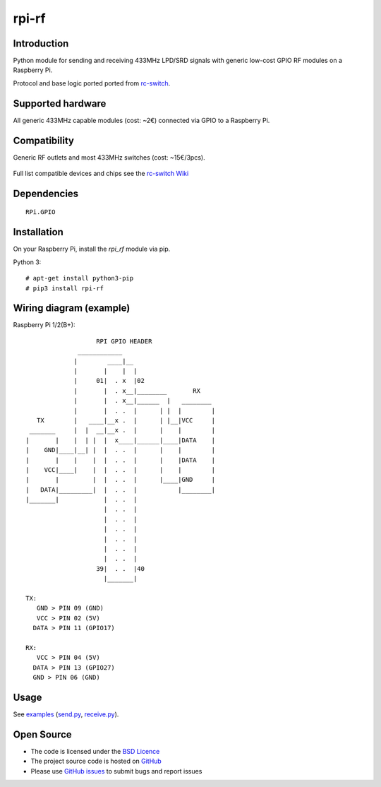 rpi-rf
======

Introduction
------------

Python module for sending and receiving 433MHz LPD/SRD signals with generic low-cost GPIO RF modules on a Raspberry Pi.

Protocol and base logic ported ported from `rc-switch`_.

Supported hardware
------------------

All generic 433MHz capable modules (cost: ~2€) connected via GPIO to a Raspberry Pi.

.. figure:: http://i.imgur.com/vG89UP9.jpg
   :alt: 433modules

Compatibility
-------------

Generic RF outlets and most 433MHz switches (cost: ~15€/3pcs).

.. figure:: http://i.imgur.com/WVRxvWe.jpg
   :alt: rfoutlet

Full list compatible devices and chips see the `rc-switch Wiki`_

Dependencies
------------

::

    RPi.GPIO

Installation
------------

On your Raspberry Pi, install the *rpi_rf* module via pip.

Python 3::

    # apt-get install python3-pip
    # pip3 install rpi-rf

Wiring diagram (example)
------------------------

Raspberry Pi 1/2(B+)::

                       RPI GPIO HEADER
                  ____________
                 |        ____|__
                 |       |    |  |
                 |     01|  . x  |02
                 |       |  . x__|________       RX
                 |       |  . x__|______  |   ________
                 |       |  . .  |      | |  |        |
       TX        |   ____|__x .  |      | |__|VCC     |
     _______     |  |  __|__x .  |      |    |        |
    |       |    |  | |  |  x____|______|____|DATA    |
    |    GND|____|__| |  |  . .  |      |    |        |
    |       |    |    |  |  . .  |      |    |DATA    |
    |    VCC|____|    |  |  . .  |      |    |        |
    |       |         |  |  . .  |      |____|GND     |
    |   DATA|_________|  |  . .  |           |________|
    |_______|            |  . .  |
                         |  . .  |
                         |  . .  |
                         |  . .  |
                         |  . .  |
                         |  . .  |
                         |  . .  |
                       39|  . .  |40
                         |_______|

    TX:
       GND > PIN 09 (GND)
       VCC > PIN 02 (5V)
      DATA > PIN 11 (GPIO17)

    RX:
       VCC > PIN 04 (5V)
      DATA > PIN 13 (GPIO27)
      GND > PIN 06 (GND)

Usage
-----

See `examples`_ (`send.py`_, `receive.py`_).

Open Source
-----------

* The code is licensed under the `BSD Licence`_
* The project source code is hosted on `GitHub`_
* Please use `GitHub issues`_ to submit bugs and report issues

.. _rc-switch: https://github.com/sui77/rc-switch
.. _rc-switch Wiki: https://github.com/sui77/rc-switch/wiki
.. _BSD Licence: http://www.linfo.org/bsdlicense.html
.. _GitHub: https://github.com/milaq/rpi-rf
.. _GitHub issues: https://github.com/milaq/rpi-rf/issues
.. _examples: https://github.com/milaq/rpi-rf/blob/master/examples
.. _send.py: https://github.com/milaq/rpi-rf/blob/master/examples/send.py
.. _receive.py: https://github.com/milaq/rpi-rf/blob/master/examples/receive.py
